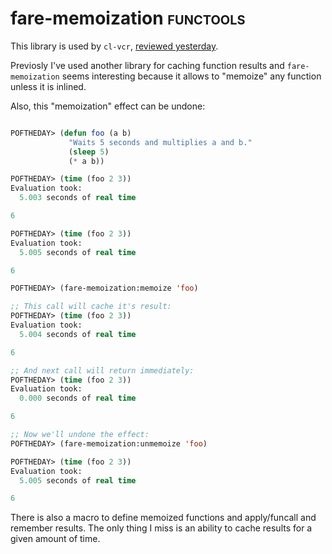 * fare-memoization :functools:
:PROPERTIES:
:Documentation: :)
:Docstrings: :)
:Tests:    :)
:Examples: :)
:RepositoryActivity: :(
:CI:       :(
:END:

This library is used by ~cl-vcr~, [[https://40ants.com/lisp-project-of-the-day/2020/09/0182-cl-vcr.html][reviewed yesterday]].

Previosly I've used another library for caching function results and
~fare-memoization~ seems interesting because it allows to "memoize" any
function unless it is inlined.

Also, this "memoization" effect can be undone:

#+begin_src lisp

POFTHEDAY> (defun foo (a b)
             "Waits 5 seconds and multiplies a and b."
             (sleep 5)
             (* a b))

POFTHEDAY> (time (foo 2 3))
Evaluation took:
  5.003 seconds of real time

6

POFTHEDAY> (time (foo 2 3))
Evaluation took:
  5.005 seconds of real time
  
6

POFTHEDAY> (fare-memoization:memoize 'foo)

;; This call will cache it's result:
POFTHEDAY> (time (foo 2 3))
Evaluation took:
  5.004 seconds of real time
  
6

;; And next call will return immediately:
POFTHEDAY> (time (foo 2 3))
Evaluation took:
  0.000 seconds of real time
  
6

;; Now we'll undone the effect:
POFTHEDAY> (fare-memoization:unmemoize 'foo)

POFTHEDAY> (time (foo 2 3))
Evaluation took:
  5.005 seconds of real time
  
6

#+end_src

There is also a macro to define memoized functions and apply/funcall and
remember results. The only thing I miss is an ability to cache results
for a given amount of time.
